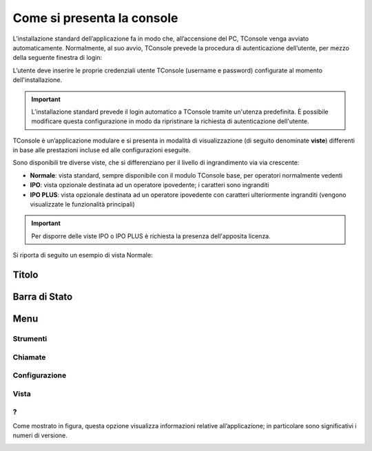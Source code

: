 ===========================
Come si presenta la console
===========================

L’installazione standard dell’applicazione fa in modo che, all’accensione del PC, TConsole venga avviato automaticamente. Normalmente, al suo avvio, TConsole prevede la procedura di autenticazione dell’utente, per mezzo della seguente finestra di login:

.. image:: /images/TCONSOLE/UTENTE/CONSOLE/console.png

L’utente deve inserire le proprie credenziali utente TConsole (username e password) configurate al momento dell'installazione.

.. come si attiva il "Modifica Password"???
.. NOTA: il pulsante "Modifica Password" è opzionale e, se presente, consente all’utente di cambiare la password associata al proprio identificativo.

..
 .. important :: L’avvio di TConsole può essere configurato in modo da eseguire automaticamente la procedura di autenticazione con un identicativo di utente predefinito.

.. important :: L’installazione standard prevede il login automatico a TConsole tramite un'utenza predefinita. È possibile modificare questa configurazione in modo da ripristinare la richiesta di autenticazione dell'utente.

..
 .. note :: Nella finestra di login è possibile verificare quali moduli TConsole sono disponibili: ad es. ####

TConsole è un’applicazione modulare e si presenta in modalità di visualizzazione (di seguito denominate **viste**) differenti in base alle prestazioni incluse ed alle configurazioni eseguite.

Sono disponibili tre diverse viste, che si differenziano per il livello di ingrandimento via via crescente:

- **Normale**: vista standard, sempre disponibile con il modulo TConsole base, per operatori normalmente vedenti
- **IPO**: vista opzionale destinata ad un operatore ipovedente; i caratteri sono ingranditi
- **IPO PLUS**: vista opzionale destinata ad un operatore ipovedente con caratteri ulteriormente ingranditi (vengono visualizzate le funzionalità principali)

.. important :: Per disporre delle viste IPO o IPO PLUS è richiesta la presenza dell'apposita licenza.

Si riporta di seguito un esempio di vista Normale:

.. image:: /images/TCONSOLE/UTENTE/CONSOLE/vista_normale_sezioni.png

Titolo
======

Barra di Stato
==============

Menu
====

Strumenti
---------

Chiamate
--------

Configurazione
--------------

Vista
-----

?
-

Come mostrato in figura, questa opzione visualizza informazioni relative all’applicazione; in particolare sono significativi i numeri di versione.

.. image:: /images/TCONSOLE/UTENTE/CONSOLE/info.png